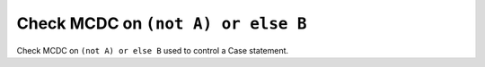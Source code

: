 Check MCDC on ``(not A) or else B``
===================================

Check MCDC on ``(not A) or else B``
used to control a Case statement.
